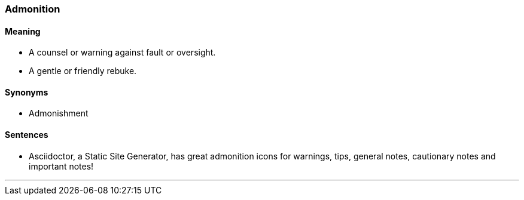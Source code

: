 === Admonition

==== Meaning

* A counsel or warning against fault or oversight.
* A gentle or friendly rebuke.

==== Synonyms

* Admonishment

==== Sentences

* Asciidoctor, a Static Site Generator, has great [.underline]#admonition# icons for warnings, tips, general notes, cautionary notes and important notes!

'''
